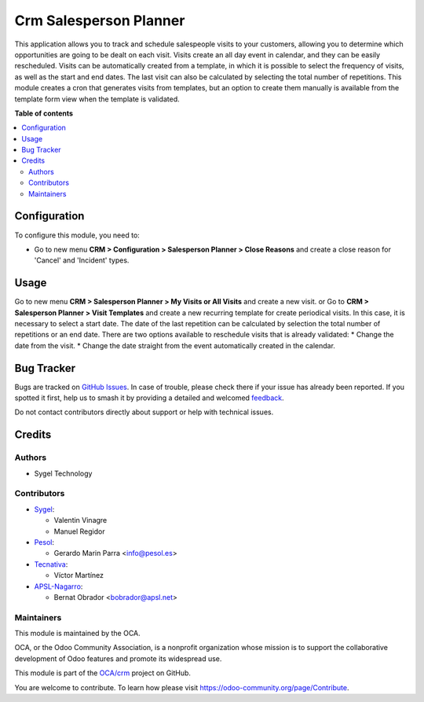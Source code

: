=======================
Crm Salesperson Planner
=======================

.. 
   !!!!!!!!!!!!!!!!!!!!!!!!!!!!!!!!!!!!!!!!!!!!!!!!!!!!
   !! This file is generated by oca-gen-addon-readme !!
   !! changes will be overwritten.                   !!
   !!!!!!!!!!!!!!!!!!!!!!!!!!!!!!!!!!!!!!!!!!!!!!!!!!!!
   !! source digest: sha256:ecb19fb91da66e924c1c305af2c747e5d4eb4610309318733cb67f73d68666ed
   !!!!!!!!!!!!!!!!!!!!!!!!!!!!!!!!!!!!!!!!!!!!!!!!!!!!

.. |badge1| image:: https://img.shields.io/badge/maturity-Beta-yellow.png
    :target: https://odoo-community.org/page/development-status
    :alt: Beta
.. |badge2| image:: https://img.shields.io/badge/licence-AGPL--3-blue.png
    :target: http://www.gnu.org/licenses/agpl-3.0-standalone.html
    :alt: License: AGPL-3
.. |badge3| image:: https://img.shields.io/badge/github-OCA%2Fcrm-lightgray.png?logo=github
    :target: https://github.com/OCA/crm/tree/17.0/crm_salesperson_planner
    :alt: OCA/crm
.. |badge4| image:: https://img.shields.io/badge/weblate-Translate%20me-F47D42.png
    :target: https://translation.odoo-community.org/projects/crm-17-0/crm-17-0-crm_salesperson_planner
    :alt: Translate me on Weblate
.. |badge5| image:: https://img.shields.io/badge/runboat-Try%20me-875A7B.png
    :target: https://runboat.odoo-community.org/builds?repo=OCA/crm&target_branch=17.0
    :alt: Try me on Runboat

|badge1| |badge2| |badge3| |badge4| |badge5|

This application allows you to track and schedule salespeople visits to
your customers, allowing you to determine which opportunities are going
to be dealt on each visit. Visits create an all day event in calendar,
and they can be easily rescheduled. Visits can be automatically created
from a template, in which it is possible to select the frequency of
visits, as well as the start and end dates. The last visit can also be
calculated by selecting the total number of repetitions. This module
creates a cron that generates visits from templates, but an option to
create them manually is available from the template form view when the
template is validated.

**Table of contents**

.. contents::
   :local:

Configuration
=============

To configure this module, you need to:

-  Go to new menu **CRM > Configuration > Salesperson Planner > Close
   Reasons** and create a close reason for 'Cancel' and 'Incident'
   types.

Usage
=====

Go to new menu **CRM > Salesperson Planner > My Visits or All Visits**
and create a new visit. or Go to **CRM > Salesperson Planner > Visit
Templates** and create a new recurring template for create periodical
visits. In this case, it is necessary to select a start date. The date
of the last repetition can be calculated by selection the total number
of repetitions or an end date. There are two options available to
reschedule visits that is already validated: \* Change the date from the
visit. \* Change the date straight from the event automatically created
in the calendar.

Bug Tracker
===========

Bugs are tracked on `GitHub Issues <https://github.com/OCA/crm/issues>`_.
In case of trouble, please check there if your issue has already been reported.
If you spotted it first, help us to smash it by providing a detailed and welcomed
`feedback <https://github.com/OCA/crm/issues/new?body=module:%20crm_salesperson_planner%0Aversion:%2017.0%0A%0A**Steps%20to%20reproduce**%0A-%20...%0A%0A**Current%20behavior**%0A%0A**Expected%20behavior**>`_.

Do not contact contributors directly about support or help with technical issues.

Credits
=======

Authors
-------

* Sygel Technology

Contributors
------------

-  `Sygel <https://www.sygel.es>`__:

   -  Valentin Vinagre
   -  Manuel Regidor

-  `Pesol <https://www.pesol.es>`__:

   -  Gerardo Marin Parra <info@pesol.es>

-  `Tecnativa <https://www.tecnativa.com>`__:

   -  Víctor Martínez

-  `APSL-Nagarro <https://apsl.tech>`__:

   -  Bernat Obrador <bobrador@apsl.net>

Maintainers
-----------

This module is maintained by the OCA.

.. image:: https://odoo-community.org/logo.png
   :alt: Odoo Community Association
   :target: https://odoo-community.org

OCA, or the Odoo Community Association, is a nonprofit organization whose
mission is to support the collaborative development of Odoo features and
promote its widespread use.

This module is part of the `OCA/crm <https://github.com/OCA/crm/tree/17.0/crm_salesperson_planner>`_ project on GitHub.

You are welcome to contribute. To learn how please visit https://odoo-community.org/page/Contribute.
